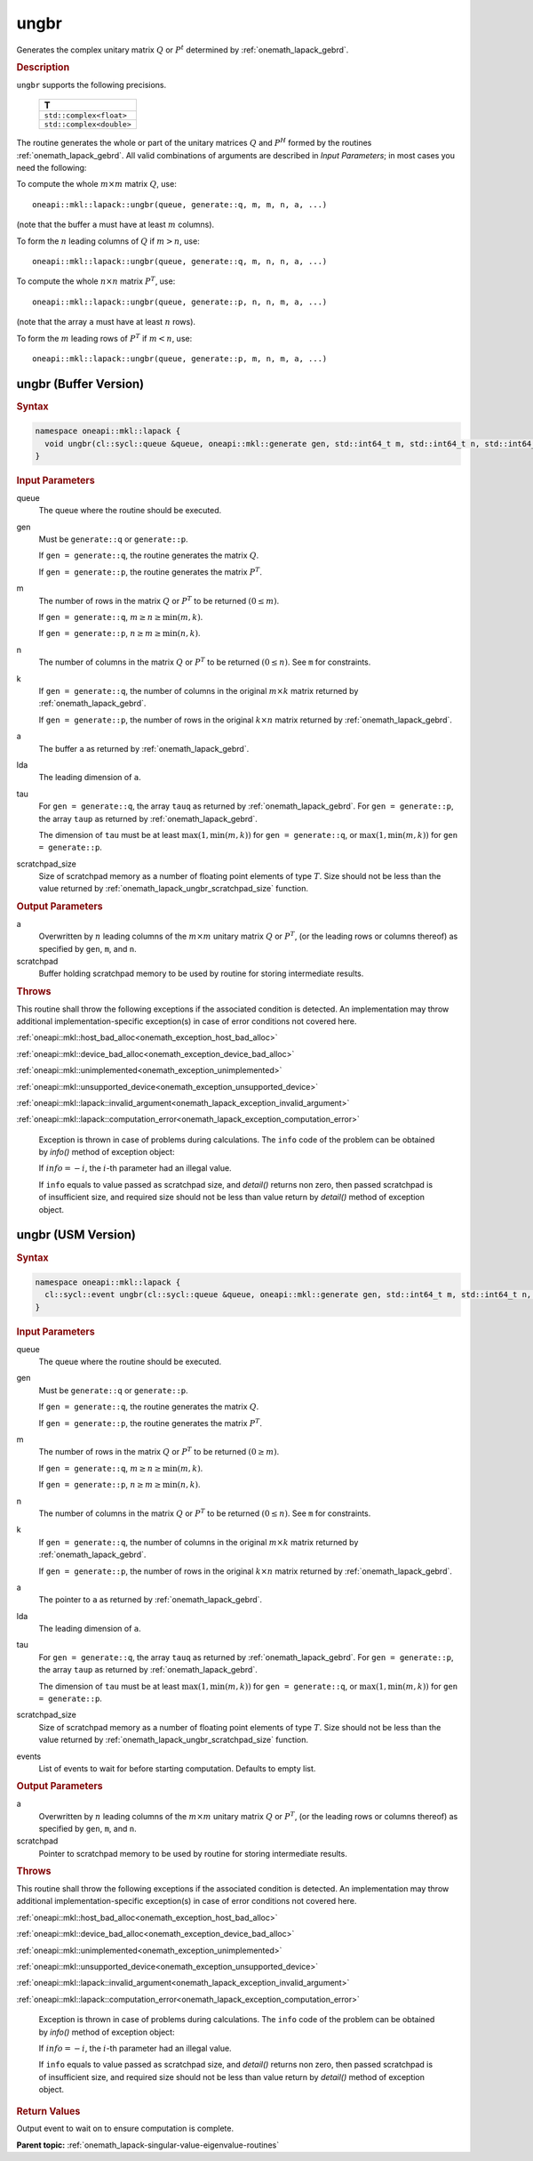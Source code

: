 .. SPDX-FileCopyrightText: 2019-2020 Intel Corporation
..
.. SPDX-License-Identifier: CC-BY-4.0

.. _onemath_lapack_ungbr:

ungbr
=====

Generates the complex unitary matrix :math:`Q` or :math:`P^{t}` determined by
:ref:`onemath_lapack_gebrd`.

.. container:: section

  .. rubric:: Description
     
``ungbr`` supports the following precisions.

      .. list-table:: 
         :header-rows: 1

         * -  T 
         * -  ``std::complex<float>`` 
         * -  ``std::complex<double>`` 

The routine generates the whole or part of the unitary matrices :math:`Q`
and :math:`P^{H}` formed by the routines
:ref:`onemath_lapack_gebrd`.
All valid combinations of arguments are described in *Input Parameters*; in
most cases you need the following:

To compute the whole :math:`m \times m` matrix :math:`Q`, use:

::

   oneapi::mkl::lapack::ungbr(queue, generate::q, m, m, n, a, ...)

(note that the buffer ``a`` must have at least :math:`m` columns).

To form the :math:`n` leading columns of :math:`Q` if :math:`m > n`, use:

::

   oneapi::mkl::lapack::ungbr(queue, generate::q, m, n, n, a, ...)

To compute the whole :math:`n \times n` matrix :math:`P^{T}`, use:

::

   oneapi::mkl::lapack::ungbr(queue, generate::p, n, n, m, a, ...)

(note that the array ``a`` must have at least :math:`n` rows).

To form the :math:`m` leading rows of :math:`P^{T}` if :math:`m < n`, use:

::

   oneapi::mkl::lapack::ungbr(queue, generate::p, m, n, m, a, ...)

ungbr (Buffer Version)
----------------------

.. container:: section

  .. rubric:: Syntax

.. code-block:: cpp

    namespace oneapi::mkl::lapack {
      void ungbr(cl::sycl::queue &queue, oneapi::mkl::generate gen, std::int64_t m, std::int64_t n, std::int64_t k, cl::sycl::buffer<T,1> &a, std::int64_t lda, cl::sycl::buffer<T,1> &tau, cl::sycl::buffer<T,1> &scratchpad, std::int64_t scratchpad_size)
    }

.. container:: section

  .. rubric:: Input Parameters

queue
   The queue where the routine should be executed.

gen
   Must be ``generate::q`` or ``generate::p``.

   If ``gen = generate::q``, the routine generates the matrix :math:`Q`.

   If ``gen = generate::p``, the routine generates the matrix
   :math:`P^{T}`.

m
   The number of rows in the matrix :math:`Q` or :math:`P^{T}` to be
   returned :math:`(0 \le m)`.

   If ``gen = generate::q``, :math:`m \ge n \ge \min(m, k)`.

   If ``gen = generate::p``, :math:`n \ge m \ge \min(n, k)`.

n
   The number of columns in the matrix :math:`Q` or :math:`P^{T}` to be
   returned :math:`(0 \le n)`. See ``m`` for constraints.

k
   If ``gen = generate::q``, the number of columns in the original
   :math:`m \times k` matrix returned by
   :ref:`onemath_lapack_gebrd`.

   If ``gen = generate::p``, the number of rows in the original
   :math:`k \times n` matrix returned by
   :ref:`onemath_lapack_gebrd`.

a
   The buffer ``a`` as returned by
   :ref:`onemath_lapack_gebrd`.

lda
   The leading dimension of ``a``.

tau
   For ``gen = generate::q``, the array ``tauq`` as returned by :ref:`onemath_lapack_gebrd`.
   For ``gen = generate::p``, the array ``taup`` as returned by :ref:`onemath_lapack_gebrd`.

   The dimension of ``tau`` must be at least :math:`\max(1, \min(m, k))` for
   ``gen = generate::q``, or :math:`\max(1, \min(m, k))` for
   ``gen = generate::p``.

scratchpad_size
   Size of scratchpad memory as a number of floating point elements of type :math:`T`.
   Size should not be less than the value returned by :ref:`onemath_lapack_ungbr_scratchpad_size` function.

.. container:: section

  .. rubric:: Output Parameters

a
   Overwritten by :math:`n` leading columns of the :math:`m \times m` unitary matrix
   :math:`Q` or :math:`P^{T}`, (or the leading rows or columns thereof)
   as specified by ``gen``, ``m``, and ``n``.

scratchpad
   Buffer holding scratchpad memory to be used by routine for storing intermediate results.

.. container:: section

  .. rubric:: Throws
         
This routine shall throw the following exceptions if the associated condition is detected. An implementation may throw additional implementation-specific exception(s) in case of error conditions not covered here.

:ref:`oneapi::mkl::host_bad_alloc<onemath_exception_host_bad_alloc>`

:ref:`oneapi::mkl::device_bad_alloc<onemath_exception_device_bad_alloc>`

:ref:`oneapi::mkl::unimplemented<onemath_exception_unimplemented>`

:ref:`oneapi::mkl::unsupported_device<onemath_exception_unsupported_device>`

:ref:`oneapi::mkl::lapack::invalid_argument<onemath_lapack_exception_invalid_argument>`

:ref:`oneapi::mkl::lapack::computation_error<onemath_lapack_exception_computation_error>`

   Exception is thrown in case of problems during calculations. The ``info`` code of the problem can be obtained by `info()` method of exception object:

   If :math:`info=-i`, the :math:`i`-th parameter had an illegal value.

   If ``info`` equals to value passed as scratchpad size, and `detail()` returns non zero, then passed scratchpad is of insufficient size, and required size should not be less than value return by `detail()` method of exception object.

ungbr (USM Version)
----------------------

.. container:: section

  .. rubric:: Syntax

.. code-block:: cpp

    namespace oneapi::mkl::lapack {
      cl::sycl::event ungbr(cl::sycl::queue &queue, oneapi::mkl::generate gen, std::int64_t m, std::int64_t n, std::int64_t k, T *a, std::int64_t lda, T *tau, T *scratchpad, std::int64_t scratchpad_size, const std::vector<cl::sycl::event> &events = {})
    }

.. container:: section

  .. rubric:: Input Parameters
      
queue
   The queue where the routine should be executed.

gen
   Must be ``generate::q`` or ``generate::p``.

   If ``gen = generate::q``, the routine generates the matrix :math:`Q`.

   If ``gen = generate::p``, the routine generates the matrix
   :math:`P^{T}`.

m
   The number of rows in the matrix :math:`Q` or :math:`P^{T}` to be
   returned :math:`(0 \ge m)`.

   If ``gen = generate::q``, :math:`m \ge n \ge \min(m, k)`.

   If ``gen = generate::p``, :math:`n \ge m \ge \min(n, k)`.

n
   The number of columns in the matrix :math:`Q` or :math:`P^{T}` to be
   returned :math:`(0 \le n)`. See ``m`` for constraints.

k
   If ``gen = generate::q``, the number of columns in the original
   :math:`m \times k` matrix returned by
   :ref:`onemath_lapack_gebrd`.

   If ``gen = generate::p``, the number of rows in the original
   :math:`k \times n` matrix returned by
   :ref:`onemath_lapack_gebrd`.

a
   The pointer to ``a`` as returned by
   :ref:`onemath_lapack_gebrd`.

lda
   The leading dimension of ``a``.

tau
   For ``gen = generate::q``, the array ``tauq`` as returned by :ref:`onemath_lapack_gebrd`.
   For ``gen = generate::p``, the array ``taup`` as returned by :ref:`onemath_lapack_gebrd`.

   The dimension of ``tau`` must be at least :math:`\max(1, \min(m, k))` for
   ``gen = generate::q``, or :math:`\max(1, \min(m, k))` for
   ``gen = generate::p``.

scratchpad_size
   Size of scratchpad memory as a number of floating point elements of type :math:`T`.
   Size should not be less than the value returned by :ref:`onemath_lapack_ungbr_scratchpad_size` function.

events
   List of events to wait for before starting computation. Defaults to empty list.

.. container:: section

  .. rubric:: Output Parameters
      
a
   Overwritten by :math:`n` leading columns of the :math:`m \times m` unitary matrix
   :math:`Q` or :math:`P^{T}`, (or the leading rows or columns thereof)
   as specified by ``gen``, ``m``, and ``n``.

scratchpad
   Pointer to scratchpad memory to be used by routine for storing intermediate results.

.. container:: section

  .. rubric:: Throws

This routine shall throw the following exceptions if the associated condition is detected. An implementation may throw additional implementation-specific exception(s) in case of error conditions not covered here.

:ref:`oneapi::mkl::host_bad_alloc<onemath_exception_host_bad_alloc>`

:ref:`oneapi::mkl::device_bad_alloc<onemath_exception_device_bad_alloc>`

:ref:`oneapi::mkl::unimplemented<onemath_exception_unimplemented>`

:ref:`oneapi::mkl::unsupported_device<onemath_exception_unsupported_device>`

:ref:`oneapi::mkl::lapack::invalid_argument<onemath_lapack_exception_invalid_argument>`

:ref:`oneapi::mkl::lapack::computation_error<onemath_lapack_exception_computation_error>`

   Exception is thrown in case of problems during calculations. The ``info`` code of the problem can be obtained by `info()` method of exception object:

   If :math:`info=-i`, the :math:`i`-th parameter had an illegal value.

   If ``info`` equals to value passed as scratchpad size, and `detail()` returns non zero, then passed scratchpad is of insufficient size, and required size should not be less than value return by `detail()` method of exception object.

.. container:: section

  .. rubric:: Return Values
         
Output event to wait on to ensure computation is complete.

**Parent topic:** :ref:`onemath_lapack-singular-value-eigenvalue-routines`


